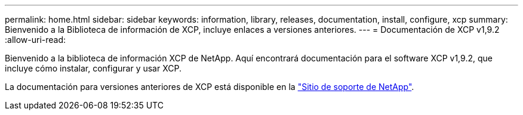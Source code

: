 ---
permalink: home.html 
sidebar: sidebar 
keywords: information, library, releases, documentation, install, configure, xcp 
summary: Bienvenido a la Biblioteca de información de XCP, incluye enlaces a versiones anteriores. 
---
= Documentación de XCP v1,9.2
:allow-uri-read: 


Bienvenido a la biblioteca de información XCP de NetApp. Aquí encontrará documentación para el software XCP v1,9.2, que incluye cómo instalar, configurar y usar XCP.

La documentación para versiones anteriores de XCP está disponible en la link:https://mysupport.netapp.com/documentation/productlibrary/index.html?productID=63064["Sitio de soporte de NetApp"^].
